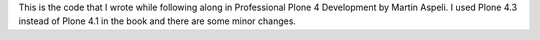 This is the code that I wrote while following along in Professional Plone 4
Development by Martin Aspeli. I used Plone 4.3 instead of Plone 4.1 in the book
and there are some minor changes.
